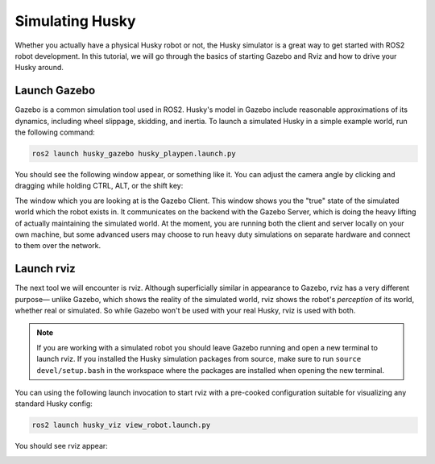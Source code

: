 Simulating Husky
=================

Whether you actually have a physical Husky robot or not, the Husky simulator is a great way to get started with ROS2 robot development. In this tutorial, we will go through the basics of starting Gazebo and Rviz and how to drive your Husky around.

Launch Gazebo
--------------

Gazebo is a common simulation tool used in ROS2. Husky's model in Gazebo include reasonable
approximations of its dynamics, including wheel slippage, skidding, and inertia. To launch a simulated Husky in a simple example world, run the following command:

.. code-block:: bash

    ros2 launch husky_gazebo husky_playpen.launch.py

You should see the following window appear, or something like it. You can adjust the camera angle by clicking and dragging while holding CTRL, ALT, or the shift key:

.. image:: images/husky_gazebo.png

The window which you are looking at is the Gazebo Client. This window shows you the "true" state of the simulated world which the robot exists in. It communicates on the backend with the Gazebo Server, which is doing the heavy lifting of actually maintaining the simulated world. At the moment, you are running both the client and server locally on your own machine, but some advanced users may choose to run heavy duty simulations on separate hardware and connect to them over the network.

Launch rviz
-----------

The next tool we will encounter is rviz. Although superficially similar in appearance to Gazebo,
rviz has a very different purpose— unlike Gazebo, which shows the reality of the simulated world, rviz shows the robot's *perception* of its world, whether real or simulated. So while Gazebo won't be used with your real Husky, rviz is used with both.

.. Note::

  If you are working with a simulated robot you should leave Gazebo running and open a new terminal to launch rviz. If you installed the Husky simulation packages from source, make sure to run ``source devel/setup.bash`` in the workspace where the packages are installed when opening the new terminal.

You can using the following launch invocation to start rviz with a pre-cooked configuration suitable for visualizing any standard Husky config:

.. code-block:: bash

    ros2 launch husky_viz view_robot.launch.py

You should see rviz appear:

.. image:: images/husky_rviz.png


